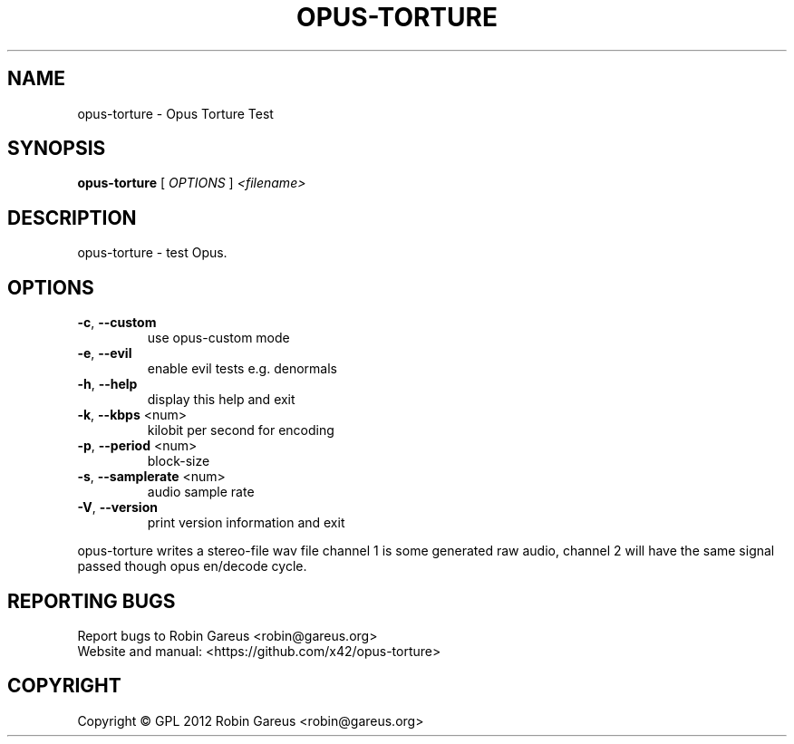 .\" DO NOT MODIFY THIS FILE!  It was generated by help2man 1.40.4.
.TH OPUS-TORTURE "1" "September 2012" "opus-torture version 0.1.0" "User Commands"
.SH NAME
opus-torture \- Opus Torture Test
.SH SYNOPSIS
.B opus-torture
[ \fIOPTIONS \fR] \fI<filename>\fR
.SH DESCRIPTION
opus\-torture \- test Opus.
.SH OPTIONS
.TP
\fB\-c\fR, \fB\-\-custom\fR
use opus\-custom mode
.TP
\fB\-e\fR, \fB\-\-evil\fR
enable evil tests e.g. denormals
.TP
\fB\-h\fR, \fB\-\-help\fR
display this help and exit
.TP
\fB\-k\fR, \fB\-\-kbps\fR <num>
kilobit per second for encoding
.TP
\fB\-p\fR, \fB\-\-period\fR <num>
block\-size
.TP
\fB\-s\fR, \fB\-\-samplerate\fR <num>
audio sample rate
.TP
\fB\-V\fR, \fB\-\-version\fR
print version information and exit
.PP
opus\-torture writes a stereo\-file wav file
channel 1 is some generated raw audio,
channel 2 will have the same signal passed though opus en/decode
cycle.
.SH "REPORTING BUGS"
Report bugs to Robin Gareus <robin@gareus.org>
.br
Website and manual: <https://github.com/x42/opus\-torture>
.SH COPYRIGHT
Copyright \(co GPL 2012 Robin Gareus <robin@gareus.org>
